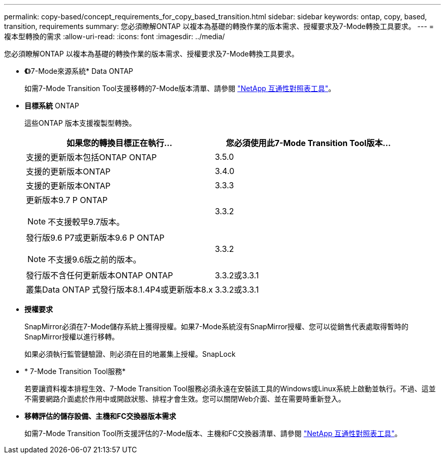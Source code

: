 ---
permalink: copy-based/concept_requirements_for_copy_based_transition.html 
sidebar: sidebar 
keywords: ontap, copy, based, transition, requirements 
summary: 您必須瞭解ONTAP 以複本為基礎的轉換作業的版本需求、授權要求及7-Mode轉換工具要求。 
---
= 複本型轉換的需求
:allow-uri-read: 
:icons: font
:imagesdir: ../media/


[role="lead"]
您必須瞭解ONTAP 以複本為基礎的轉換作業的版本需求、授權要求及7-Mode轉換工具要求。

* *《*》7-Mode來源系統* Data ONTAP
+
如需7-Mode Transition Tool支援移轉的7-Mode版本清單、請參閱 https://mysupport.netapp.com/matrix["NetApp 互通性對照表工具"]。

* *目標系統* ONTAP
+
這些ONTAP 版本支援複製型轉換。

+
|===
| 如果您的轉換目標正在執行... | 您必須使用此7-Mode Transition Tool版本... 


 a| 
支援的更新版本包括ONTAP ONTAP
 a| 
3.5.0



 a| 
支援的更新版本ONTAP
 a| 
3.4.0



 a| 
支援的更新版本ONTAP
 a| 
3.3.3



 a| 
更新版本9.7 P ONTAP


NOTE: 不支援較早9.7版本。
 a| 
3.3.2



 a| 
發行版9.6 P7或更新版本9.6 P ONTAP


NOTE: 不支援9.6版之前的版本。
 a| 
3.3.2



 a| 
發行版不含任何更新版本ONTAP ONTAP
 a| 
3.3.2或3.3.1



 a| 
叢集Data ONTAP 式發行版本8.1.4P4或更新版本8.x
 a| 
3.3.2或3.3.1

|===
* *授權要求*
+
SnapMirror必須在7-Mode儲存系統上獲得授權。如果7-Mode系統沒有SnapMirror授權、您可以從銷售代表處取得暫時的SnapMirror授權以進行移轉。

+
如果必須執行監管鏈驗證、則必須在目的地叢集上授權。SnapLock

* * 7-Mode Transition Tool服務*
+
若要讓資料複本排程生效、7-Mode Transition Tool服務必須永遠在安裝該工具的Windows或Linux系統上啟動並執行。不過、這並不需要網路介面處於作用中或開啟狀態、排程才會生效。您可以關閉Web介面、並在需要時重新登入。

* *移轉評估的儲存設備、主機和FC交換器版本需求*
+
如需7-Mode Transition Tool所支援評估的7-Mode版本、主機和FC交換器清單、請參閱 https://mysupport.netapp.com/matrix["NetApp 互通性對照表工具"]。


